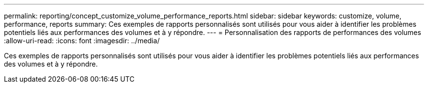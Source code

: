 ---
permalink: reporting/concept_customize_volume_performance_reports.html 
sidebar: sidebar 
keywords: customize, volume, performance, reports 
summary: Ces exemples de rapports personnalisés sont utilisés pour vous aider à identifier les problèmes potentiels liés aux performances des volumes et à y répondre. 
---
= Personnalisation des rapports de performances des volumes
:allow-uri-read: 
:icons: font
:imagesdir: ../media/


[role="lead"]
Ces exemples de rapports personnalisés sont utilisés pour vous aider à identifier les problèmes potentiels liés aux performances des volumes et à y répondre.
